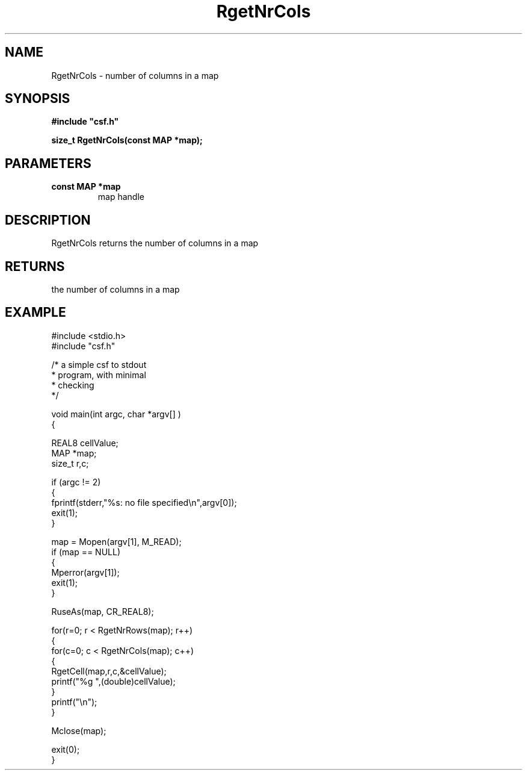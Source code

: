 .lf 1 RgetNrCols.3
.\" WARNING! THIS FILE WAS GENERATED AUTOMATICALLY BY c2man!
.\" DO NOT EDIT! CHANGES MADE TO THIS FILE WILL BE LOST!
.TH "RgetNrCols" 3 "13 August 1999" "c2man gnrcols.c"
.SH "NAME"
RgetNrCols \- number of columns in a map
.SH "SYNOPSIS"
.ft B
#include "csf.h"
.br
.sp
size_t RgetNrCols(const MAP *map);
.ft R
.SH "PARAMETERS"
.TP
.B "const MAP *map"
map handle
.SH "DESCRIPTION"
RgetNrCols returns the number of columns in a map
.SH "RETURNS"
the number of columns in a map
.SH "EXAMPLE"
.lf 1 examples/csfdump1.tr
.DS
 #include <stdio.h>
 #include "csf.h"
 
 /* a simple csf to stdout
  * program, with minimal 
  * checking
  */
 
 void main(int argc, char *argv[] )
 {
 
   REAL8 cellValue;
   MAP *map;                      
   size_t r,c;
 
   if (argc != 2)
   {
    fprintf(stderr,"%s: no file specified\\n",argv[0]);
    exit(1);
   }
 
   map = Mopen(argv[1], M_READ);
   if (map == NULL)  
   {  
      Mperror(argv[1]);
      exit(1);
   }
 
   RuseAs(map, CR_REAL8); 
 
   for(r=0; r < RgetNrRows(map); r++)
   {
    for(c=0; c < RgetNrCols(map); c++)
    {
     RgetCell(map,r,c,&cellValue); 
     printf("%g ",(double)cellValue);
    }
    printf("\\n");
   }
 
   Mclose(map);
 
   exit(0);
 }
 
.DE
.lf 23 RgetNrCols.3

